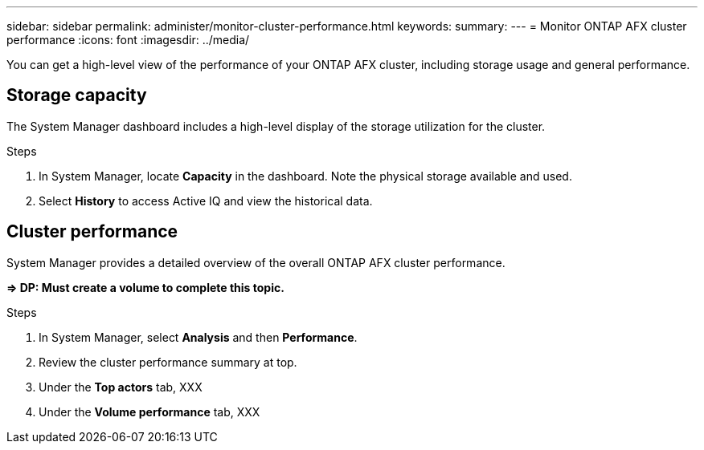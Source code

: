 ---
sidebar: sidebar
permalink: administer/monitor-cluster-performance.html
keywords: 
summary: 
---
= Monitor ONTAP AFX cluster performance
:icons: font
:imagesdir: ../media/

[.lead]
You can get a high-level view of the performance of your ONTAP AFX cluster, including storage usage and general performance.

== Storage capacity

The System Manager dashboard includes a high-level display of the storage utilization for the cluster.

.Steps

. In System Manager, locate *Capacity* in the dashboard. Note the physical storage available and used.

. Select *History* to access Active IQ and view the historical data.

== Cluster performance

System Manager provides a detailed overview of the overall ONTAP AFX cluster performance.

*=> DP: Must create a volume to complete this topic.*

.Steps

. In System Manager, select *Analysis* and then *Performance*.

. Review the cluster performance summary at top.

. Under the *Top actors* tab, XXX

. Under the *Volume performance* tab, XXX
